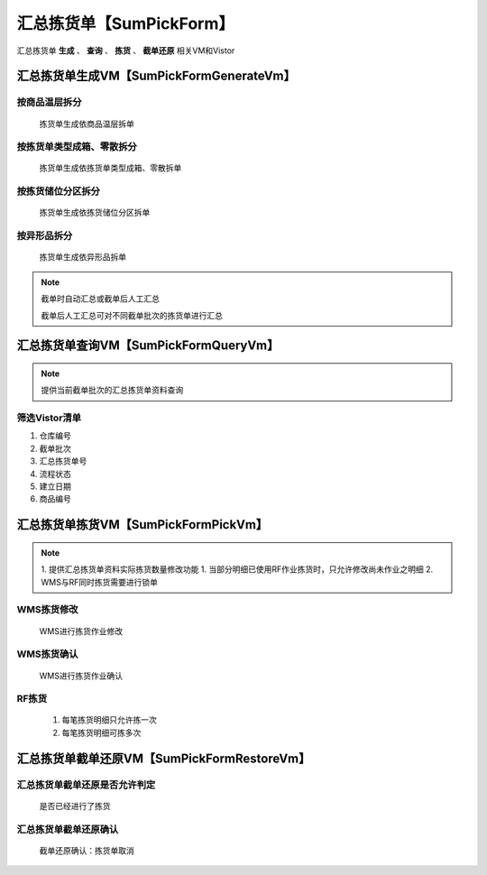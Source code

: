 汇总拣货单【SumPickForm】
==============
.. 本文档记录了 **拣货单VM** 的相关资讯: 
汇总拣货单 **生成** 、 **查询** 、 **拣货** 、 **截单还原**  相关VM和Vistor

汇总拣货单生成VM【SumPickFormGenerateVm】
--------------
按商品温层拆分
>>>>>>>>>>>>>>>>>>>>>>>
   拣货单生成依商品温层拆单


按拣货单类型成箱、零散拆分
>>>>>>>>>>>>>>>>>>>>>>>
   拣货单生成依拣货单类型成箱、零散拆单


按拣货储位分区拆分
>>>>>>>>>>>>>>>>>>>>>>>
   拣货单生成依拣货储位分区拆单

按异形品拆分
>>>>>>>>>>>>>>>>>>>>>>>
   拣货单生成依异形品拆单

.. note::
   截单时自动汇总或截单后人工汇总

   截单后人工汇总可对不同截单批次的拣货单进行汇总


汇总拣货单查询VM【SumPickFormQueryVm】
---------------------
.. note::
   提供当前截单批次的汇总拣货单资料查询

筛选Vistor清单
>>>>>>>>>>>>>>>
1. 仓库编号
2. 截单批次
3. 汇总拣货单号
4. 流程状态
5. 建立日期
6. 商品编号

汇总拣货单拣货VM【SumPickFormPickVm】
------------
.. note::
   1.	提供汇总拣货单资料实际拣货数量修改功能
   1.   当部分明细已使用RF作业拣货时，只允许修改尚未作业之明细
   2.   WMS与RF同时拣货需要进行锁单

WMS拣货修改
>>>>>>>>>>>>>>>
   WMS进行拣货作业修改

WMS拣货确认
>>>>>>>>>>>>>>>
   WMS进行拣货作业确认

RF拣货
>>>>>>>>>>>>>>>
   1. 每笔拣货明细只允许拣一次  
   2. 每笔拣货明细可拣多次
   

汇总拣货单截单还原VM【SumPickFormRestoreVm】
--------------------
汇总拣货单截单还原是否允许判定
>>>>>>>>>>>>>>>>>>>>>>>>>>>>>>>
   是否已经进行了拣货

汇总拣货单截单还原确认
>>>>>>>>>>>>>>>>>>>>>>>>>>>>>>>
   截单还原确认：拣货单取消
